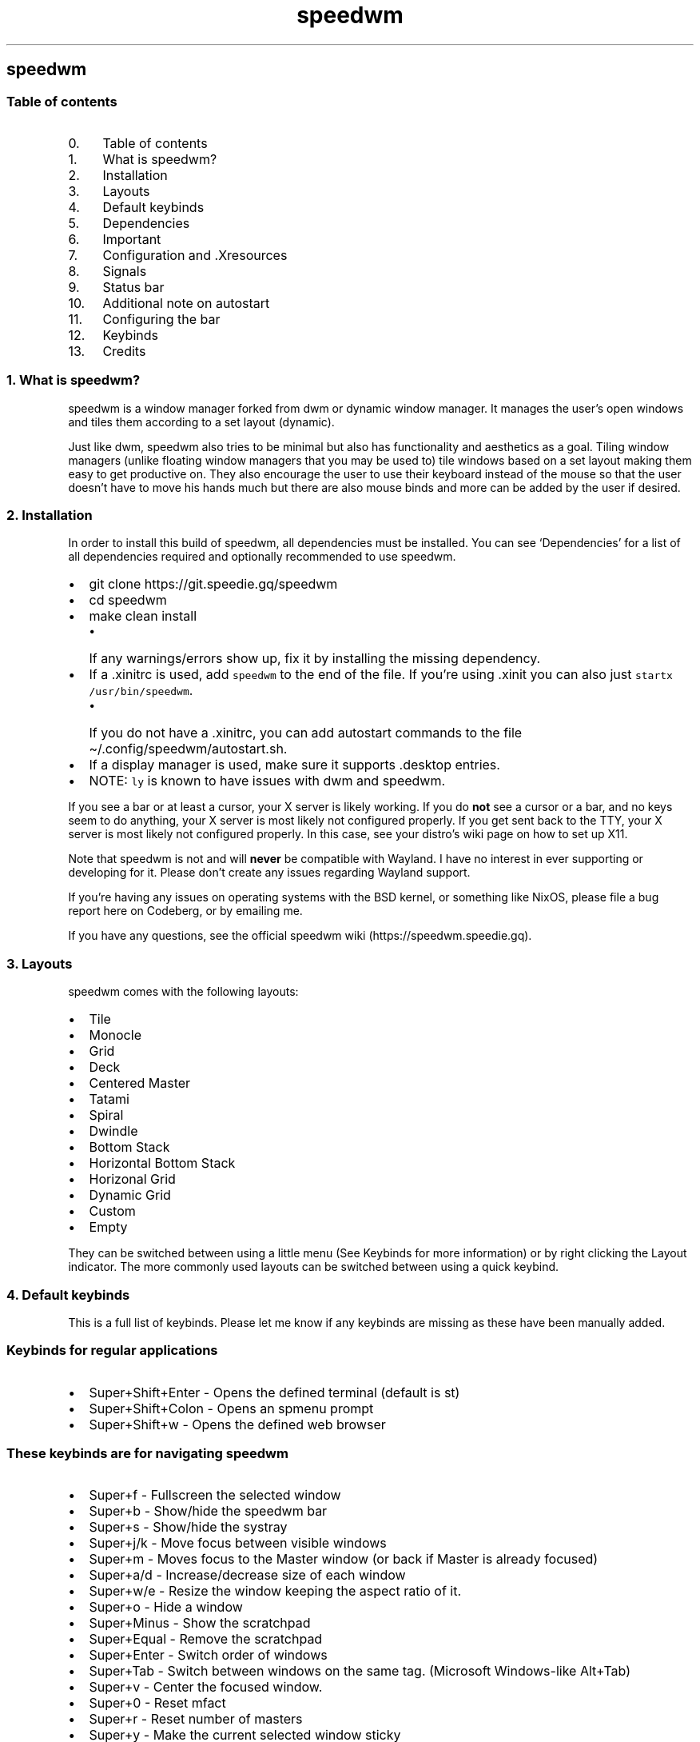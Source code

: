 .\" Automatically generated by Pandoc 2.19.2
.\"
.\" Define V font for inline verbatim, using C font in formats
.\" that render this, and otherwise B font.
.ie "\f[CB]x\f[]"x" \{\
. ftr V B
. ftr VI BI
. ftr VB B
. ftr VBI BI
.\}
.el \{\
. ftr V CR
. ftr VI CI
. ftr VB CB
. ftr VBI CBI
.\}
.TH "speedwm" "1" "" "1.9" "speedie\[cq]s window manager."
.hy
.SH speedwm
.SS Table of contents
.IP " 0." 4
Table of contents
.IP " 1." 4
What is speedwm?
.IP " 2." 4
Installation
.IP " 3." 4
Layouts
.IP " 4." 4
Default keybinds
.IP " 5." 4
Dependencies
.IP " 6." 4
Important
.IP " 7." 4
Configuration and .Xresources
.IP " 8." 4
Signals
.IP " 9." 4
Status bar
.IP "10." 4
Additional note on autostart
.IP "11." 4
Configuring the bar
.IP "12." 4
Keybinds
.IP "13." 4
Credits
.SS 1. What is speedwm?
.PP
speedwm is a window manager forked from dwm or dynamic window manager.
It manages the user\[cq]s open windows and tiles them according to a set
layout (dynamic).
.PP
Just like dwm, speedwm also tries to be minimal but also has
functionality and aesthetics as a goal.
Tiling window managers (unlike floating window managers that you may be
used to) tile windows based on a set layout making them easy to get
productive on.
They also encourage the user to use their keyboard instead of the mouse
so that the user doesn\[cq]t have to move his hands much but there are
also mouse binds and more can be added by the user if desired.
.SS 2. Installation
.PP
In order to install this build of speedwm, all dependencies must be
installed.
You can see `Dependencies' for a list of all dependencies required and
optionally recommended to use speedwm.
.IP \[bu] 2
git clone https://git.speedie.gq/speedwm
.IP \[bu] 2
cd speedwm
.IP \[bu] 2
make clean install
.RS 2
.IP \[bu] 2
If any warnings/errors show up, fix it by installing the missing
dependency.
.RE
.IP \[bu] 2
If a .xinitrc is used, add \f[V]speedwm\f[R] to the end of the file.
If you\[cq]re using .xinit you can also just
\f[V]startx /usr/bin/speedwm\f[R].
.RS 2
.IP \[bu] 2
If you do not have a .xinitrc, you can add autostart commands to the
file \[ti]/.config/speedwm/autostart.sh.
.RE
.IP \[bu] 2
If a display manager is used, make sure it supports .desktop entries.
.IP \[bu] 2
NOTE: \f[V]ly\f[R] is known to have issues with dwm and speedwm.
.PP
If you see a bar or at least a cursor, your X server is likely working.
If you do \f[B]not\f[R] see a cursor or a bar, and no keys seem to do
anything, your X server is most likely not configured properly.
If you get sent back to the TTY, your X server is most likely not
configured properly.
In this case, see your distro\[cq]s wiki page on how to set up X11.
.PP
Note that speedwm is not and will \f[B]never\f[R] be compatible with
Wayland.
I have no interest in ever supporting or developing for it.
Please don\[cq]t create any issues regarding Wayland support.
.PP
If you\[cq]re having any issues on operating systems with the BSD
kernel, or something like NixOS, please file a bug report here on
Codeberg, or by emailing me.
.PP
If you have any questions, see the official speedwm
wiki (https://speedwm.speedie.gq).
.SS 3. Layouts
.PP
speedwm comes with the following layouts:
.IP \[bu] 2
Tile
.IP \[bu] 2
Monocle
.IP \[bu] 2
Grid
.IP \[bu] 2
Deck
.IP \[bu] 2
Centered Master
.IP \[bu] 2
Tatami
.IP \[bu] 2
Spiral
.IP \[bu] 2
Dwindle
.IP \[bu] 2
Bottom Stack
.IP \[bu] 2
Horizontal Bottom Stack
.IP \[bu] 2
Horizonal Grid
.IP \[bu] 2
Dynamic Grid
.IP \[bu] 2
Custom
.IP \[bu] 2
Empty
.PP
They can be switched between using a little menu (See Keybinds for more
information) or by right clicking the Layout indicator.
The more commonly used layouts can be switched between using a quick
keybind.
.SS 4. Default keybinds
.PP
This is a full list of keybinds.
Please let me know if any keybinds are missing as these have been
manually added.
.SS Keybinds for regular applications
.IP \[bu] 2
Super+Shift+Enter - Opens the defined terminal (default is st)
.IP \[bu] 2
Super+Shift+Colon - Opens an spmenu prompt
.IP \[bu] 2
Super+Shift+w - Opens the defined web browser
.SS These keybinds are for navigating speedwm
.IP \[bu] 2
Super+f - Fullscreen the selected window
.IP \[bu] 2
Super+b - Show/hide the speedwm bar
.IP \[bu] 2
Super+s - Show/hide the systray
.IP \[bu] 2
Super+j/k - Move focus between visible windows
.IP \[bu] 2
Super+m - Moves focus to the Master window (or back if Master is already
focused)
.IP \[bu] 2
Super+a/d - Increase/decrease size of each window
.IP \[bu] 2
Super+w/e - Resize the window keeping the aspect ratio of it.
.IP \[bu] 2
Super+o - Hide a window
.IP \[bu] 2
Super+Minus - Show the scratchpad
.IP \[bu] 2
Super+Equal - Remove the scratchpad
.IP \[bu] 2
Super+Enter - Switch order of windows
.IP \[bu] 2
Super+Tab - Switch between windows on the same tag.
(Microsoft Windows-like Alt+Tab)
.IP \[bu] 2
Super+v - Center the focused window.
.IP \[bu] 2
Super+0 - Reset mfact
.IP \[bu] 2
Super+r - Reset number of masters
.IP \[bu] 2
Super+y - Make the current selected window sticky
.IP \[bu] 2
Super+d - Focus the previous monitor.
.IP \[bu] 2
Super+/ - Focus the next monitor.
.IP \[bu] 2
Super+.
- Increase bar padding by 1
.IP \[bu] 2
Super+, - Decrease bar padding by 1
.IP \[bu] 2
Super+\  - Toggle mark on a client.
.IP \[bu] 2
Super+] - Swap focused client with the marked client.
.IP \[bu] 2
Super+[ - Swap focus with the marked client.
.IP \[bu] 2
Super+1 - Move to tag 1
.IP \[bu] 2
Super+2 - Move to tag 2
.IP \[bu] 2
Super+3 - Move to tag 3
.IP \[bu] 2
Super+4 - Move to tag 4
.IP \[bu] 2
Super+5 - Move to tag 5
.IP \[bu] 2
Super+6 - Move to tag 6
.IP \[bu] 2
Super+7 - Move to tag 7
.IP \[bu] 2
Super+8 - Move to tag 8
.IP \[bu] 2
Super+9 - Move to tag 9
.IP \[bu] 2
Super+Shift+1 - Preview tag 1
.IP \[bu] 2
Super+Shift+2 - Preview tag 2
.IP \[bu] 2
Super+Shift+3 - Preview tag 3
.IP \[bu] 2
Super+Shift+4 - Preview tag 4
.IP \[bu] 2
Super+Shift+5 - Preview tag 5
.IP \[bu] 2
Super+Shift+6 - Preview tag 6
.IP \[bu] 2
Super+Shift+7 - Preview tag 7
.IP \[bu] 2
Super+Shift+8 - Preview tag 8
.IP \[bu] 2
Super+Shift+9 - Preview tag 9
.IP \[bu] 2
Super+Shift+q - Close the current window
.IP \[bu] 2
Super+Shift+\  - Kill all clients except focused.
.IP \[bu] 2
Super+Shift+.
- Increase bar padding and gaps by 1
.IP \[bu] 2
Super+Shift+, - Decrease bar padding and gaps by 1
.IP \[bu] 2
Super+Shift+/ - Reset bar padding and gaps
.IP \[bu] 2
Super+Shift+h/j/k/l - Rotates a stack.
.IP \[bu] 2
Super+Shift+Arrow - Resizes a window in floating mode
.IP \[bu] 2
Super+Shift+Equal - Toggle scratchpads
.IP \[bu] 2
Super+Shift+Minus - Hide the scratchpad
.IP \[bu] 2
Super+Shift+Space - Toggle floating windows
.IP \[bu] 2
Super+Control+1 - Combine the current tag with tag 1
.IP \[bu] 2
Super+Control+2 - Combine the current tag with tag 2
.IP \[bu] 2
Super+Control+3 - Combine the current tag with tag 3
.IP \[bu] 2
Super+Control+4 - Combine the current tag with tag 4
.IP \[bu] 2
Super+Control+5 - Combine the current tag with tag 5
.IP \[bu] 2
Super+Control+6 - Combine the current tag with tag 6
.IP \[bu] 2
Super+Control+7 - Combine the current tag with tag 7
.IP \[bu] 2
Super+Control+8 - Combine the current tag with tag 8
.IP \[bu] 2
Super+Control+9 - Combine the current tag with tag 9
.IP \[bu] 2
Super+Control+0 - Tag all tags at once.
.IP \[bu] 2
Super+Control+Enter - Mirror the layout
.IP \[bu] 2
Super+Control+i - Increase stackcount by 1
.IP \[bu] 2
Super+Control+u - Decrease stack count by 1
.IP \[bu] 2
Super+Control+z/x - Increase/decrease gaps between windows by 5
.IP \[bu] 2
Super+Control+j/k - Move focus between hidden windows (Can then `Show')
.IP \[bu] 2
Super+Control+Arrow - Moves a window to any corner of your screen (Arrow
key)
.IP \[bu] 2
Super+Control+Tab - Open a spmenu prompt asking the user what layout to
switch to
.IP \[bu] 2
Super+Control+o - Show a hidden focused window
.IP \[bu] 2
Super+Control+a/d - Move to the next/previous tag
.IP \[bu] 2
Super+Control+Shift+o - Show all hidden windows
.IP \[bu] 2
Super+Control+Shift+p - Hide all windows
.IP \[bu] 2
Super+Control+Shift+z/c - Move to the next/previous tag skipping any
without windows open
.IP \[bu] 2
Super+Control+Shift+a/d - Move between available layouts
.IP \[bu] 2
Super+Control+Shift+1 - Move the focused window to tag 1
.IP \[bu] 2
Super+Control+Shift+2 - Move the focused window to tag 2
.IP \[bu] 2
Super+Control+Shift+3 - Move the focused window to tag 3
.IP \[bu] 2
Super+Control+Shift+4 - Move the focused window to tag 4
.IP \[bu] 2
Super+Control+Shift+5 - Move the focused window to tag 5
.IP \[bu] 2
Super+Control+Shift+6 - Move the focused window to tag 6
.IP \[bu] 2
Super+Control+Shift+7 - Move the focused window to tag 7
.IP \[bu] 2
Super+Control+Shift+8 - Move the focused window to tag 8
.IP \[bu] 2
Super+Control+Shift+9 - Move the focused window to tag 9
.IP \[bu] 2
Super+Control+Shift+Arrow - Resize the window to the screen size.
.IP \[bu] 2
Super+Control+Shift+j/k - Change window size vertically (cfact)
.IP \[bu] 2
Super+Control+Shift+Equal - Increase bar height by 1
.IP \[bu] 2
Super+Control+Shift+Minus - Decrease bar height by 1
.SS Chained keybinds
.IP \[bu] 2
Super+t & r - Reorganize tags and move windows
.IP \[bu] 2
Super+t & t - Toggle tag area in the bar
.IP \[bu] 2
Super+t & y - Toggle empty tag area in the bar
.IP \[bu] 2
Super+t & w - Toggle title area in the bar
.IP \[bu] 2
Super+t & u - Toggle unselected title area in the bar
.IP \[bu] 2
Super+t & s - Toggle status area in the bar
.IP \[bu] 2
Super+t & l - Toggle layout area in the bar
.IP \[bu] 2
Super+t & o - Toggle inactive fade
.IP \[bu] 2
Super+t & r - Reset all bar modules
.IP \[bu] 2
Super+t & s - Make the current selected window sticky
.IP \[bu] 2
Super+p & j/k - Increase/decrease bar padding by 1
.IP \[bu] 2
Super+p & u/d - Increase/decrease bar padding by 5
.IP \[bu] 2
Super+p & r - Reset bar padding to default
.IP \[bu] 2
Super+p & t - Toggle bar padding on/off
.IP \[bu] 2
Super+, & r - Reset powerline options
.IP \[bu] 2
Super+l & q - Rotate forward in the layout axis
.IP \[bu] 2
Super+l & w - Rotate forward in the master axis
.IP \[bu] 2
Super+l & e - Rotate forward in the stack axis
.IP \[bu] 2
Super+l & r - Rotate forward in the secondary stack axis
.IP \[bu] 2
Super+l & q - Rotate backwards in the layout axis
.IP \[bu] 2
Super+l & w - Rotate backwards in the master axis
.IP \[bu] 2
Super+l & e - Rotate backwards in the stack axis
.IP \[bu] 2
Super+l & r - Rotate backwards in the secondary stack axis
.IP \[bu] 2
Super+l & 1 - Set layout to layout 0
.IP \[bu] 2
Super+l & 2 - Set layout to layout 1
.IP \[bu] 2
Super+l & 3 - Set layout to layout 2
.IP \[bu] 2
Super+l & 4 - Set layout to layout 3
.IP \[bu] 2
Super+l & 5 - Set layout to layout 4
.IP \[bu] 2
Super+l & 6 - Set layout to layout 5
.IP \[bu] 2
Super+l & 7 - Set layout to layout 6
.IP \[bu] 2
Super+l & 8 - Set layout to layout 7
.IP \[bu] 2
Super+l & 9 - Set layout to layout 8
.IP \[bu] 2
Super+l & 0 - Set layout to layout 9
.IP \[bu] 2
Super+Shift+g & i - Decrease inner gaps by 1
.IP \[bu] 2
Super+Shift+g & o - Decrease outer gaps by 1
.SS These will only work if your keyboard has special multimedia buttons.
.IP \[bu] 2
Browser button - Opens your defined web browser
.SS These binds can be activated using your mouse
.IP \[bu] 2
Tag (Left click) - Switch to tag
.IP \[bu] 2
Tag (Scrolling up/down) - Switch to the next/previous tag
.IP \[bu] 2
Layout indicator (Left click) - Switch to the next layout
.IP \[bu] 2
Layout indicator (Right click) - Switch to the previous layout
.IP \[bu] 2
Layout indicator (Middle click) - Open an spmenu list of all layouts
(requires speedwm-extras)
.IP \[bu] 2
Layout indicator (Scrolling up/down) - Switch to the next/previous
layout
.IP \[bu] 2
Window title (Left click) - Show/hide the window
.IP \[bu] 2
Window title (Scrolling up/down) - Move windows around in the stack.
.IP \[bu] 2
Focused window (Super+Alt+Left click) - Move the focused window around
.IP \[bu] 2
Focused window (Super+Alt+Middle click) - Make the focused window
floating
.IP \[bu] 2
Focused window title (Middle click) - Rotate stack
.IP \[bu] 2
Dragging (Super+Right click) - Increase/decrease size of each window
(mfact)
.IP \[bu] 2
Dragging (SuperControl+Right click) - Increase/decrease cfact
.SS 5. Dependencies
.SS Required
.PP
These are absolutely necessary, speedwm will NOT compile without them -
libxft - Used for rendering text - pango - Used to markup text -
libXinerama - Used for multi-monitor support.
- Can be disabled through editing toggle.mk if you\[cq]re not interested
in multiple monitors.
- imlib2 - Used for tag previews, window icons.
- Can be disabled through editing toggle.mk and toggle.h if you
don\[cq]t want these features.
- yajl - Used to interact with speedwm through a sock.
- Required for the IPC patch.
If the IPC patch is disabled through toggle.mk and toggle.h, you do not
need this.
- tcc - Very minimal C compiler that speedwm uses to greatly speed up
compile times.
If you do not want this dependency, edit host.mk and set CC to `cc' (or
what C99 compiler you prefer).
.SS Features
.PP
These are necessary for certain features and keybinds.
If you want to use an alternative, change it in options.h and/or
keybinds.h and mouse.h.
.IP \[bu] 2
spmenu (https://speedie.gq/projects/spmenu.php)
.RS 2
.IP \[bu] 2
As of speedwm 1.9, speedwm now expects spmenu (fork of dmenu) to be on
the system instead of dmenu.
While you can revert this change I cannot provide support due to missing
arguments.
.RE
.IP \[bu] 2
xrdb
.RS 2
.IP \[bu] 2
xrdb is used for external speedwm configuration (ie.
after compiling).
It is \f[B]not\f[R] mandatory if you don\[cq]t need this.
.RE
.SS Software
.PP
This build of speedwm comes with keybinds for software.
You can add, change and remove keybinds by editing \f[V]keybinds.h\f[R]
and \f[V]mouse.h\f[R] and running \f[V]make clean install\f[R].
.IP \[bu] 2
speedwm-extras
.RS 2
.IP \[bu] 2
Metapackage containing extra scripts that speedwm makes use of.
(https://codeberg.org/speedie/speedwm-extras)
.RE
.IP \[bu] 2
libspeedwm
.RS 2
.IP \[bu] 2
Dependency for speedwm-extras allowing you to perform actions
externally.
.RE
.IP \[bu] 2
st - Default terminal
.IP \[bu] 2
Chromium - Default web browser
.PP
And everything under \f[V]Features\f[R].
.SS 6. Important
.PP
If you\[cq]re used to dwm, speedwm might be a little unfamiliar to you
at first.
This is because speedwm doesn\[cq]t use config.h (or config.def.h).
.PP
Instead, config.h is split into different parts to make it easier to
edit.
Instead of editing config.h you\[cq]ll want to edit:
.IP \[bu] 2
autostart.h for starting stuff right before speedwm (For example xclip,
pywal, etc.)
.IP \[bu] 2
bar.h for configuring bar rules.
.IP \[bu] 2
options.h for changing colors and applications to use with keybinds.
.IP \[bu] 2
signal.h for adding fake signals
.IP \[bu] 2
colors.h for changing alpha options and color options, most users
won\[cq]t need to edit it.
.IP \[bu] 2
xresources.h for adding/removing .Xresources options
.IP \[bu] 2
rules.h for adding/removing rules
.IP \[bu] 2
keybinds.h for adding/removing keybinds.
.IP \[bu] 2
mouse.h for adding/removing mouse binds.
.IP \[bu] 2
status.h for adding/removing status modules and aadding/removing
statuscmd clicks.
.IP \[bu] 2
ipc.h for adding/removing IPC commands.
(If support is compiled in)
.IP \[bu] 2
query.h for adding/removing queries.
.IP \[bu] 2
toggle.h for adding/removing features from getting compiled in.
.PP
After you\[cq]ve edited one of the files, you need to run `make clean
install' to reinstall speedwm.
Remember that you can change colors through your .Xresources file (see
\&.Xresources and Pywal) meaning you do not need to recompile speedwm.
.PP
You can edit the status bar simply by editing its modules
(modules_\&...)
and running `make clean install'.
You can also configure the modules by editing
`\[ti]/.config/speedwm/statusrc' which is configured entirely in shell
script syntax.
.SS 7. Configuration and .Xresources
.PP
speedwm has .Xresources support thanks to the .Xresources patch.
It also has pywal support (tool which grabs colors based on your
wallpaper).
.PP
To configure speedwm, you may /usr/share/speedwm/example.Xresources to
either \[ti]/.speedwmrc or \[ti]/.config/speedwm/speedwmrc.
Alternatively, you can also copy the values to your .Xresources file.
.PP
\&.speedwmrc or speedwm/speedwmrc will be loaded when speedwm restarts.
If you want to load a .Xresources file you\[cq]ll need to add that to
autostart.sh.
.PP
Colors do not reload automatically though, you must reload them
manually.
Use a signal for this (See list of signals above) or simply `libspeedwm
\[en]perform core_wm_reload'.
This won\[cq]t restart speedwm, but it will reload colors.
.PP
To use .Xresources, make sure `xrdb' is installed.
If a .xinitrc is used, add `xrdb /path/to/.Xresources/file' before
`speedwm'.
If a .Xresources file is not used, add it to
\[ti]/.config/speedwm/autostart.sh instead.
.PP
If you don\[cq]t want to define the options manually, there is an
example .Xresources file containing speedwm default settings in
docs/example.Xresources.
You can copy this somewhere or you can simply `< docs/example.Xresources
>> \[ti]/.Xresources' to append the speedwm options to your .Xresources
file.
.PP
The magic of .Xresources is that it is a universal configuration file.
While you \f[I]can\f[R] use the col.value values, you can also use
traditional colors 0 through 15 as well.
These colors take priority over regular speedwm colors.
This is so that speedwm is compatible with Pywal and more
general/mainstream .Xresources configurations.
.PP
Below is a list of all .Xresources values you can define.
.IP \[bu] 2
speedwm.bar.alpha: 1
.IP \[bu] 2
speedwm.bar.height: 3
.IP \[bu] 2
speedwm.bar.position: 1
.IP \[bu] 2
speedwm.bar.paddingoh: 0
.IP \[bu] 2
speedwm.bar.paddingov: 0
.IP \[bu] 2
speedwm.bar.paddingih: 0
.IP \[bu] 2
speedwm.bar.paddingiv: 0
.IP \[bu] 2
speedwm.bar.hide: 0
.IP \[bu] 2
speedwm.bar.hide.tags: 0
.IP \[bu] 2
speedwm.bar.hide.emptytags: 1
.IP \[bu] 2
speedwm.bar.hide.floating: 0
.IP \[bu] 2
speedwm.bar.hide.layout: 0
.IP \[bu] 2
speedwm.bar.hide.sticky: 0
.IP \[bu] 2
speedwm.bar.hide.status: 0
.IP \[bu] 2
speedwm.bar.hide.systray: 1
.IP \[bu] 2
speedwm.bar.hide.unselected.title: 0
.IP \[bu] 2
speedwm.bar.hide.title: 0
.IP \[bu] 2
speedwm.bar.hide.icon: 0
.IP \[bu] 2
speedwm.bar.hide.clientindicator: 0
.IP \[bu] 2
speedwm.inset.x: 0
.IP \[bu] 2
speedwm.inset.y: 0
.IP \[bu] 2
speedwm.inset.w: 0
.IP \[bu] 2
speedwm.inset.h: 0
.IP \[bu] 2
speedwm.bar.titleposition: 1
.IP \[bu] 2
speedwm.border.size: 1
.IP \[bu] 2
speedwm.client.map: 1
.IP \[bu] 2
speedwm.client.allowurgent: 1
.IP \[bu] 2
speedwm.client.automove: 1
.IP \[bu] 2
speedwm.client.autofocus: 1
.IP \[bu] 2
speedwm.client.autoresize: 1
.IP \[bu] 2
speedwm.client.decorhints: 1
.IP \[bu] 2
speedwm.client.hide.border: 0
.IP \[bu] 2
speedwm.client.hide.unselected.border: 1
.IP \[bu] 2
speedwm.client.fade.inactive: 1
.IP \[bu] 2
speedwm.client.fade.windows: 1
.IP \[bu] 2
speedwm.client.floatscratchpad: 0
.IP \[bu] 2
speedwm.client.savefloat: 1
.IP \[bu] 2
speedwm.client.swallow: 1
.IP \[bu] 2
speedwm.client.swallowfloating: 1
.IP \[bu] 2
speedwm.client.wmclass: 1
.IP \[bu] 2
speedwm.fonts.font: NotoSans Regular 9
.IP \[bu] 2
speedwm.col.layout: #99b3ff
.IP \[bu] 2
speedwm.col.layouttext: #000000
.IP \[bu] 2
speedwm.col.status0: #131210
.IP \[bu] 2
speedwm.col.status1: #bf616a
.IP \[bu] 2
speedwm.col.status2: #A16F9D
.IP \[bu] 2
speedwm.col.status3: #68ABAA
.IP \[bu] 2
speedwm.col.status4: #A89F93
.IP \[bu] 2
speedwm.col.status5: #D3A99B
.IP \[bu] 2
speedwm.col.status6: #AFC9AC
.IP \[bu] 2
speedwm.col.status7: #eae1cb
.IP \[bu] 2
speedwm.col.status8: #a39d8e
.IP \[bu] 2
speedwm.col.status9: #6D5E8E
.IP \[bu] 2
speedwm.col.status10: #a16f9d
.IP \[bu] 2
speedwm.col.status11: #d3a99b
.IP \[bu] 2
speedwm.col.status12: #afc9ac
.IP \[bu] 2
speedwm.col.status13: #eae1cb
.IP \[bu] 2
speedwm.col.status14: #6d5e8e
.IP \[bu] 2
speedwm.col.status15: #ffffff
.IP \[bu] 2
speedwm.col.powerline0: #131210
.IP \[bu] 2
speedwm.col.powerline1: #bf616a
.IP \[bu] 2
speedwm.col.powerline2: #A16F9D
.IP \[bu] 2
speedwm.col.powerline3: #68ABAA
.IP \[bu] 2
speedwm.col.powerline4: #A89F93
.IP \[bu] 2
speedwm.col.powerline5: #D3A99B
.IP \[bu] 2
speedwm.col.powerline6: #AFC9AC
.IP \[bu] 2
speedwm.col.powerline7: #eae1cb
.IP \[bu] 2
speedwm.col.powerline0_text: #eeeeee
.IP \[bu] 2
speedwm.col.powerline1_text: #131210
.IP \[bu] 2
speedwm.col.powerline2_text: #131210
.IP \[bu] 2
speedwm.col.powerline3_text: #131210
.IP \[bu] 2
speedwm.col.powerline4_text: #131210
.IP \[bu] 2
speedwm.col.powerline5_text: #131210
.IP \[bu] 2
speedwm.col.powerline6_text: #131210
.IP \[bu] 2
speedwm.col.powerline7_text: #131210
.IP \[bu] 2
speedwm.col.systray: #222222
.IP \[bu] 2
speedwm.col.tag1: #99b3ff
.IP \[bu] 2
speedwm.col.tag2: #99b3ff
.IP \[bu] 2
speedwm.col.tag3: #99b3ff
.IP \[bu] 2
speedwm.col.tag4: #99b3ff
.IP \[bu] 2
speedwm.col.tag5: #99b3ff
.IP \[bu] 2
speedwm.col.tag6: #99b3ff
.IP \[bu] 2
speedwm.col.tag7: #99b3ff
.IP \[bu] 2
speedwm.col.tag8: #99b3ff
.IP \[bu] 2
speedwm.col.tag9: #99b3ff
.IP \[bu] 2
speedwm.col.tag1.text: #eeeeee
.IP \[bu] 2
speedwm.col.tag2.text: #eeeeee
.IP \[bu] 2
speedwm.col.tag3.text: #eeeeee
.IP \[bu] 2
speedwm.col.tag4.text: #eeeeee
.IP \[bu] 2
speedwm.col.tag5.text: #eeeeee
.IP \[bu] 2
speedwm.col.tag6.text: #eeeeee
.IP \[bu] 2
speedwm.col.tag7.text: #eeeeee
.IP \[bu] 2
speedwm.col.tag8.text: #eeeeee
.IP \[bu] 2
speedwm.col.tag9.text: #eeeeee
.IP \[bu] 2
speedwm.col.tagurgent: #f0e68c
.IP \[bu] 2
speedwm.col.background: #222222
.IP \[bu] 2
speedwm.col.textnorm: #bbbbbb
.IP \[bu] 2
speedwm.col.textsel: #222222
.IP \[bu] 2
speedwm.col.titlenorm: #222222
.IP \[bu] 2
speedwm.col.titlesel: #99b3ff
.IP \[bu] 2
speedwm.col.titlehid: #222222
.IP \[bu] 2
speedwm.col.windowbordernorm: #000000
.IP \[bu] 2
speedwm.col.windowbordersel: #eeeeee
.IP \[bu] 2
speedwm.col.windowborderurg: #f0e68c
.IP \[bu] 2
speedwm.text.tag1.empty: \[uF8A5]
.IP \[bu] 2
speedwm.text.tag2.empty: \[uF8A8]
.IP \[bu] 2
speedwm.text.tag3.empty: \[uF8AB]
.IP \[bu] 2
speedwm.text.tag4.empty: \[uF8AE]
.IP \[bu] 2
speedwm.text.tag5.empty: \[uF8B1]
.IP \[bu] 2
speedwm.text.tag6.empty: \[uF8B4]
.IP \[bu] 2
speedwm.text.tag7.empty: \[uF8B7]
.IP \[bu] 2
speedwm.text.tag8.empty: \[uF8BA]
.IP \[bu] 2
speedwm.text.tag9.empty: \[uF8BD]
.IP \[bu] 2
speedwm.text.tag1.used: \[uF8A3]
.IP \[bu] 2
speedwm.text.tag2.used: \[uF8A6]
.IP \[bu] 2
speedwm.text.tag3.used: \[uF8A9]
.IP \[bu] 2
speedwm.text.tag4.used: \[uF8AC]
.IP \[bu] 2
speedwm.text.tag5.used: \[uF8AF]
.IP \[bu] 2
speedwm.text.tag6.used: \[uF8B2]
.IP \[bu] 2
speedwm.text.tag7.used: \[uF8B5]
.IP \[bu] 2
speedwm.text.tag8.used: \[uF8B8]
.IP \[bu] 2
speedwm.text.tag9.used: \[uF8BB]
.IP \[bu] 2
speedwm.text.layout1: \[uF330]
.IP \[bu] 2
speedwm.text.layout2: \[uF331]
.IP \[bu] 2
speedwm.text.layout3: \[uF332]
.IP \[bu] 2
speedwm.text.layout4: \[uF333]
.IP \[bu] 2
speedwm.text.layout5: \[uF334]
.IP \[bu] 2
speedwm.text.layout6: \[uF335]
.IP \[bu] 2
speedwm.text.layout7: \[uF336]
.IP \[bu] 2
speedwm.text.layout8: \[uF337]
.IP \[bu] 2
speedwm.text.layout9: \[uF338]
.IP \[bu] 2
speedwm.text.layout10: \[uF339]
.IP \[bu] 2
speedwm.text.layout11: \[uF33A]
.IP \[bu] 2
speedwm.text.layout12: \[uF33B]
.IP \[bu] 2
speedwm.text.layout13: \[uF33C]
.IP \[bu] 2
speedwm.text.layout14: \[uF33D]
.IP \[bu] 2
speedwm.text.layout15: \[uF33E]
.IP \[bu] 2
speedwm.color.hiddentitle: 1
.IP \[bu] 2
speedwm.color.layout: 0
.IP \[bu] 2
speedwm.color.selectedtitle: 0
.IP \[bu] 2
speedwm.bar.powerline.tag.shape: 0
.IP \[bu] 2
speedwm.fullscreen.hidebar: 1
.IP \[bu] 2
speedwm.fullscreen.lockfullscreen: 1
.IP \[bu] 2
speedwm.fullscreen.movefullscreenmon: 0
.IP \[bu] 2
speedwm.gaps.enable: 1
.IP \[bu] 2
speedwm.gaps.sizeih: 10
.IP \[bu] 2
speedwm.gaps.sizeiv: 10
.IP \[bu] 2
speedwm.gaps.sizeoh: 10
.IP \[bu] 2
speedwm.gaps.sizeov: 10
.IP \[bu] 2
speedwm.gaps.smartgaps: 0
.IP \[bu] 2
speedwm.gaps.smartgapsize: 0
.IP \[bu] 2
speedwm.icon.size: 15
.IP \[bu] 2
speedwm.icon.spacing: 5
.IP \[bu] 2
speedwm.layout.deck.count: 0
.IP \[bu] 2
speedwm.layout.deck.format: [%d]
.IP \[bu] 2
speedwm.layout.monocle.clientcount: 0
.IP \[bu] 2
speedwm.layout.monocle.count: 0
.IP \[bu] 2
speedwm.layout.monocle.format: [%d/%d]
.IP \[bu] 2
speedwm.mfact: 0.50
.IP \[bu] 2
speedwm.mfact.lowest: 0.05
.IP \[bu] 2
speedwm.mouse.clicktofocus: 0
.IP \[bu] 2
speedwm.mouse.mfact: 1
.IP \[bu] 2
speedwm.mouse.cfact: 1
.IP \[bu] 2
speedwm.rule.refresh: 0
.IP \[bu] 2
speedwm.stack.attachdirection: 3
.IP \[bu] 2
speedwm.stack.centerfloating: 1
.IP \[bu] 2
speedwm.stack.i3mcount: 0
.IP \[bu] 2
speedwm.stack.mastercount: 1
.IP \[bu] 2
speedwm.stack.snap: 20
.IP \[bu] 2
speedwm.status.separator: ;
.IP \[bu] 2
speedwm.status.defaultstatus:
.IP \[bu] 2
speedwm.switcher.maxheight: 200
.IP \[bu] 2
speedwm.switcher.maxwidth: 600
.IP \[bu] 2
speedwm.switcher.menupositionv: 1
.IP \[bu] 2
speedwm.switcher.menupositionh: 1
.IP \[bu] 2
speedwm.systray.padding: 2
.IP \[bu] 2
speedwm.systray.pinning: 0
.IP \[bu] 2
speedwm.systray.position: 0
.IP \[bu] 2
speedwm.tag.pertag: 1
.IP \[bu] 2
speedwm.tag.preview: 1
.IP \[bu] 2
speedwm.tag.preview.bar: 1
.IP \[bu] 2
speedwm.tag.preview.paddingh: 0
.IP \[bu] 2
speedwm.tag.preview.paddingv: 0
.IP \[bu] 2
speedwm.tag.preview.scale: 4
.IP \[bu] 2
speedwm.tag.resetgaps: 0
.IP \[bu] 2
speedwm.tag.resetlayout: 0
.IP \[bu] 2
speedwm.tag.resetmfact: 0
.IP \[bu] 2
speedwm.tag.start: 1
.IP \[bu] 2
speedwm.tag.underline: 0
.IP \[bu] 2
speedwm.tag.underlineall: 0
.IP \[bu] 2
speedwm.tag.underlinepad: 5
.IP \[bu] 2
speedwm.tag.underlinestroke: 2
.IP \[bu] 2
speedwm.tag.underlinevoffset: 0
.IP \[bu] 2
speedwm.tag.urgentwindows: 1
.IP \[bu] 2
speedwm.tiling.resizehints: 0
.IP \[bu] 2
speedwm.run.shell: /bin/sh
.IP \[bu] 2
speedwm.status.hideemptymodule: 1
.IP \[bu] 2
speedwm.status.leftpadding:
.IP \[bu] 2
speedwm.status.rightpadding:
.IP \[bu] 2
speedwm.status.separator:
.SS 8. Signals
.PP
Thanks to the `fsignal' patch available on suckless.org\[cq]s website,
we can easily write shell scripts to interact with dwm and therefore
speedwm.
I made some changes to this patch, because it has some..
questionable behaviour in my opinion.
.PP
To use signals, you can use libspeedwm.
Previously, speedwm-utils (part of speedwm-extras) would be used but
that now depends on libspeedwm anyway.
Using libspeedwm directly is the easiest option.
.PP
If you do not have speedwm-extras or libspeedwm, you can use the speedwm
binary itself.
The syntax is speedwm -s \[lq]#cmd:\[rq] This option is not as solid
though as signums can and will likely be moved around breaking your
scripts.
Therefore I highly recommend you use libspeedwm when writing scripts.
.PP
Below is a list of all signums and what they do.
.IP \[bu] 2
1 - Switch to the Tiling layout
.IP \[bu] 2
2 - Switch to the Floating layout
.IP \[bu] 2
3 - Switch to the Monocle layout
.IP \[bu] 2
4 - Switch to the Grid layout
.IP \[bu] 2
5 - Switch to the Deck layout
.IP \[bu] 2
6 - Switch to the Centered Master layout
.IP \[bu] 2
7 - Switch to the Tatami layout
.IP \[bu] 2
8 - Switch to the Fibonacci Spiral layout
.IP \[bu] 2
9 - Switch to the Fibonacci Dwindle layout
.IP \[bu] 2
10 - Switch to the Bottom Stack Vertical layout
.IP \[bu] 2
11 - Switch to the Bottom Stack Horizontal layout
.IP \[bu] 2
12 - Switch to the Horizontal Grid layout
.IP \[bu] 2
13 - Switch to the Dynamic Grid layout
.IP \[bu] 2
14 - Switch to the Custom layout
.IP \[bu] 2
15 - Custom layout options
.IP \[bu] 2
16 - Switch to the next layout
.IP \[bu] 2
17 - Switch to the previous layout
.IP \[bu] 2
18 - Increase mfact by 0.05
.IP \[bu] 2
19 - Decrease mfact by 0.05
.IP \[bu] 2
20 - Toggle sticky
.IP \[bu] 2
21 - Toggle the bar
.IP \[bu] 2
22 - Toggle fullscreen
.IP \[bu] 2
23 - Toggle floating
.IP \[bu] 2
24 - Swap the current window with the next
.IP \[bu] 2
25 - Reorganize tags (Reorder them)
.IP \[bu] 2
26 - Shutdown speedwm
.IP \[bu] 2
27 - Restart speedwm
.IP \[bu] 2
28 - Show the focused window
.IP \[bu] 2
29 - Hide the focused window
.IP \[bu] 2
30 - Kill the focused window
.IP \[bu] 2
31 - Rotate the stack up
.IP \[bu] 2
32 - Rotate the stack down
.IP \[bu] 2
33 - Increase number of windows in the master stack
.IP \[bu] 2
34 - Decrease number of windows in the master stack
.IP \[bu] 2
35 - Focus the Master window
.IP \[bu] 2
36 - Switch focus between windows +1
.IP \[bu] 2
37 - Switch focus between windows -1
.IP \[bu] 2
38 - Switch focus between hidden windows +1
.IP \[bu] 2
39 - Switch focus between hidden windows -1
.IP \[bu] 2
40 - Toggle opacity for windows
.IP \[bu] 2
41 - Increase cfact by 0.05
.IP \[bu] 2
42 - Decrease cfact by 0.05
.IP \[bu] 2
43 - Switch to the previous tag
.IP \[bu] 2
44 - Switch to the next tag
.IP \[bu] 2
45 - Reset gaps to the default size
.IP \[bu] 2
46 - Toggle gaps
.IP \[bu] 2
47 - Increase gaps by 1
.IP \[bu] 2
48 - Decrease gaps by 1
.IP \[bu] 2
49 - Increase inner gaps by 1
.IP \[bu] 2
50 - Decrease inner gaps by 1
.IP \[bu] 2
51 - Increase outer gaps by 1
.IP \[bu] 2
52 - Decrease outer gaps by 1
.IP \[bu] 2
53 - Kill all windows except focused
.IP \[bu] 2
54 - Focus the next monitor
.IP \[bu] 2
55 - Focus the previous monitor
.IP \[bu] 2
56 - Show the scratchpad
.IP \[bu] 2
57 - Hide the scratchpad
.IP \[bu] 2
58 - Remove the scratchpad
.IP \[bu] 2
59 - Reset layout/mfact
.IP \[bu] 2
60 - Reset mastercount
.IP \[bu] 2
61 - Toggle systray
.IP \[bu] 2
62 - Hide all windows
.IP \[bu] 2
63 - Show all windows
.IP \[bu] 2
64 - Reset mfact
.IP \[bu] 2
65 - Reload .Xresources on the fly
.IP \[bu] 2
66 - Switch to the previous tag, skipping empty tags
.IP \[bu] 2
67 - Switch to the next tag, skipping empty tags
.IP \[bu] 2
68 - Toggle the tag area in the bar
.IP \[bu] 2
69 - Toggle the empty tags in the bar
.IP \[bu] 2
70 - Unused
.IP \[bu] 2
71 - Unused
.IP \[bu] 2
72 - Unused
.IP \[bu] 2
73 - Unused
.IP \[bu] 2
74 - Unused
.IP \[bu] 2
75 - Unused
.IP \[bu] 2
76 - Unused
.IP \[bu] 2
77 - Toggle the title area in the bar
.IP \[bu] 2
78 - Toggle the unselected title area in the bar
.IP \[bu] 2
79 - Toggle the layout area in the bar
.IP \[bu] 2
80 - Toggle the status area in the bar
.IP \[bu] 2
81 - Toggle the floating indicator area in the bar
.IP \[bu] 2
82 - Toggle the sticky indicator area in the bar
.IP \[bu] 2
83 - Toggle the icon in the window title
.IP \[bu] 2
84 - Unused
.IP \[bu] 2
85 - Unused
.IP \[bu] 2
86 - Unused
.IP \[bu] 2
87 - Increase bar height by 1
.IP \[bu] 2
88 - Decrease bar height by 1
.IP \[bu] 2
89 - Reset bar height
.IP \[bu] 2
90 - Increase vertical barpadding by 1
.IP \[bu] 2
91 - Decrease vertical barpadding by 1
.IP \[bu] 2
92 - Increase horizontal barpadding by 1
.IP \[bu] 2
93 - Decrease horizontal barpadding by 1
.IP \[bu] 2
94 - Increase vertical and horizontal barpadding by 1
.IP \[bu] 2
95 - Decrease vertical and horizontal barpadding by 1
.IP \[bu] 2
96 - Toggle vertical barpadding
.IP \[bu] 2
97 - Toggle horizontal barpadding
.IP \[bu] 2
98 - Toggle vertical and horizontal barpadding
.IP \[bu] 2
99 - Reset vertical barpadding
.IP \[bu] 2
100 - Reset horizontal barpadding
.IP \[bu] 2
101 - Reset vertical and horizontal barpadding
.IP \[bu] 2
102 - Increase stack count by 1
.IP \[bu] 2
103 - Decrease stack count by 1
.IP \[bu] 2
104 - Rotate forward in the layout axis
.IP \[bu] 2
105 - Rotate forward in the master axis
.IP \[bu] 2
106 - Rotate forward in the stack axis
.IP \[bu] 2
107 - Rotate forward in the secondary stack axis
.IP \[bu] 2
108 - Rotate backwards in the layout axis
.IP \[bu] 2
109 - Rotate backwards in the master axis
.IP \[bu] 2
110 - Rotate backwards in the stack axis
.IP \[bu] 2
111 - Rotate backwards in the secondary stack axis
.IP \[bu] 2
112 - Mirror the layout
.IP \[bu] 2
113 - Enter an empty layout where all windows are hidden
.IP \[bu] 2
114 - Increase barpadding and gaps by 1
.IP \[bu] 2
115 - Decrease barpadding and gaps by 1
.IP \[bu] 2
116 - Toggle mark on a window.
.IP \[bu] 2
117 - Swap focus with the marked window.
.IP \[bu] 2
118 - Swap the focused window with the marked window.
.IP \[bu] 2
119 - Center the focused window
.IP \[bu] 2
120 - Toggle border for the focused window
.IP \[bu] 2
121 - Reset bar padding and gaps
.SS 9. Status bar
.PP
speedwm has a status bar module which is enabled by default.
It\[cq]s the (by default) right part of the bar.
It supports:
.IP \[bu] 2
Pango markup
.IP \[bu] 2
Colored glyphs
.PP
The regular (non-powerline) bar also supports:
.IP \[bu] 2
status2d markup
.RS 2
.IP \[bu] 2
This allows you to color the status bar text at any time.
.RE
.IP \[bu] 2
statuscmd markup
.RS 2
.IP \[bu] 2
This allows the status bar to have clickable modules.
.RE
.PP
as well as regular plain text and colored emojis or glyphs.
To override this status, you can use the `speedwm -s \[lq]status
text\[rq]' command.
If you prefer, you can also use \f[V]xsetroot -name\f[R] which does the
same thing.
.PP
Bundled with speedwm is a fork of dwmblocks.
dwmblocks is a dwm status bar that handles this all for you through a
block system.
This fork has been integrated into the Makefile and is (by default)
installed when speedwm is compiled.
The status bar can be configured in the status.c and status.h.
.PP
By default the status bar runs modules that are also bundled with
speedwm (see modules/ directory).
To configure these modules, you can edit \[ti]/.config/speedwm/statusrc
which should be created when a module runs.
.PP
The bundled status bar is autostarted by speedwm if it is installed.
If you want to use your own status bar, comment out `USESTATUS' in
toggle.mk and remove /usr/bin/status if speedwm has been installed
previously.
Then simply start the status bar through autostart.h,
\[ti]/.config/speedwm/autostart.sh, .xinitrc or some other means of
running a program.
## 10.
Additional note on autostart
.PP
If you wish to add autostart entries without recompiling, consider using
$HOME/.config/speedwm/autostart.sh.
This is a path added to autostart.h and you can fill it with anything
you want.
Make sure your user has permission to execute the script.
.PP
Note that this script or any other commands in autostart.h will
\f[B]not\f[R] run when speedwm is restarted, only when speedwm is first
started.
.SS 11. Configuring the bar
.PP
As of 1.8, speedwm has a module system.
It is based on the \f[V]barmodules\f[R] patch for dwm and allows
extensive control over the way the speedwm bar functions.
This control has its own header, \f[V]bar.h\f[R].
.PP
\f[V]bar.h\f[R] contains a somewhat detailed list of all possible
options here, but more importantly it contains a \f[V]barrules\f[R]
array which allows extensive control over where each bar module is
placed and how it functions.
In theory, this means you could put 22 instances of the same, boring
tags on one bar, although why would one do that?
.PP
Each module can be aligned to any part of the bar (See `Alignment' for
possible values).
If, let\[cq]s say multiple modules both align to the right next to the
center split (middle), the first module takes priority.
.SS Module list
.PP
Below is a list of all modules bundled with speedwm.
The source code for these modules are all in \f[V]bar/\f[R] and declared
in \f[V]bar/items.c\f[R] and \f[V]bar/items.h\f[R].
.IP \[bu] 2
ltsymbol: Standard, basic layout icon.
.IP \[bu] 2
tags: Basic tags, without powerlines.
.IP \[bu] 2
tags_pwl: Tags with powerlines.
.IP \[bu] 2
systray: Basic X11 system tray.
.IP \[bu] 2
status_basic: Basic status bar.
.IP \[bu] 2
status_basic_es: Basic status bar.
.IP \[bu] 2
status: Clickable status bar with color support through status2d.
.IP \[bu] 2
status_es: Clickable status bar with color support through status2d
(Extra status).
.IP \[bu] 2
status_pwl: Non-clickable status bar with powerlines.
It supports colors by cycling through colorschemes.
.IP \[bu] 2
status_pwl_es: Non-clickable status bar with powerlines.
It supports colors by cycling through colorschemes (Extra status).
.IP \[bu] 2
title: Title, shows all windows, including hidden windows.
.IP \[bu] 2
title_basic: Basic title, shows focused window.
.SS Monitor
.PP
The monitor value allows you to specify which monitor the module should
be placed on.
In addition to this, you can also choose to only draw the module on the
focused monitor.
.PP
-1: Show the module on all monitors.
0: Show on the main monitor (monitor 0).
1: Show on monitor #1 (This can be any monitor you want).
.SS Bar
.PP
This value allows you to specify which bar the module is placed on.
speedwm supports two (0 and 1) bars.
0 is the main bar, which is by default placed at the top.
1 is the second bar which is only visible if modules actively use it.
If the main bar is placed on the top, the second bar is placed on the
bottom and vice versa.
.PP
0: Place the module on the main bar 1: Place the module on the extra bar
.SS Alignment
.PP
This value allows you to specify an alignment for the module in
question.
As previously mentioned, the first module takes priority if multiple
modules have the same alignment.
The `center split' refers to the middle of the bar, and that\[cq]s where
any free space/remainder of the screen ends up for other modules to use
if desired.
.IP \[bu] 2
bar_align_left: Force the module to be placed on the left side of the
bar if possible.
.IP \[bu] 2
bar_align_right: Force the module to be placed on the right side of the
bar if possible.
.IP \[bu] 2
bar_align_center: Force the module to be placed in the center of the bar
if possible.
.IP \[bu] 2
bar_align_left_left: Force the module to be placed on the left side of
the bar next to the center split.
.IP \[bu] 2
bar_align_left_right: Force the module to be placed on the right side of
the bar next to the center split.
.IP \[bu] 2
bar_align_left_center: Force the module to be placed on the center in
the middle of the remaining space left of the center split on the left..
.IP \[bu] 2
bar_align_right_left: Force the module to be placed on the left side of
the bar next to the center split.
.IP \[bu] 2
bar_align_right_right: Force the module to be placed on the right side
of the bar next to the center split.
.IP \[bu] 2
bar_align_right_center: Force the module to be placed on the center in
the middle of the remaining space left of the center split on the right.
.IP \[bu] 2
bar_align_none: No specific alignment.
This will give the module the remaining space.
.SS Width
.PP
`Width' refers to the function to call which returns the width of a
module.
The syntax below applies to all default modules.
.PP
Syntax: width_ Example: width_tags_pwl
.SS Draw
.PP
`Draw' refers to the function to call which draws the module on the bar.
The syntax below applies to all default modules.
.PP
Syntax: draw_ Example: draw_tags_pwl
.SS Click
.PP
`Click' refers to the function to call which checks if you clicked on
said module.
The syntax below applies to all default modules.
.PP
Syntax: click_ Example: click_tags_pwl
.SS Module name
.PP
The module name really doesn\[cq]t mean anything at all.
.SS Example module
.PP
With all that said, you should now be able to add a module.
In case you weren\[cq]t able to follow along, here is an example of how
you can add powerline tags on the focused monitor.
.IP "1." 3
\f[V]{ \[aq]A\[aq],\f[R]
.IP "2." 3
\f[V]0,\f[R]
.IP "3." 3
\f[V]bar_align_left,\f[R]
.IP "4." 3
\f[V]width_tags_pwl,\f[R]
.IP "5." 3
\f[V]draw_tags_pwl,\f[R]
.IP "6." 3
\f[V]click_tags_pwl,\f[R]
.IP "7." 3
\f[V]\[dq]my cool powerline tags\[dq] },\f[R]
.PP
Combined into one line:
\f[V]{ \[aq]A\[aq], 0, bar_align_left, width-tags_pwl, draw_tags_pwl, click_tags_pwl, \[dq]my cool powerline tags\[dq] },\f[R]
.PP
Remember that you can have put any module wherever you want.
Nothing is stopping you from having your tags on the right.
This is what makes bar rules so powerful.
.SS 12. Keybinds
.PP
Like the bar array mentioned previously, there is a \f[V]Key keys\f[R]
array in \f[V]keybinds.h\f[R] which contains all keybinds speedwm will
recognize.
While this isn\[cq]t the only way to add keybinds in speedwm, it does
not require any additional software to be installed.
.SS Event
.PP
The event value allow you to specify when a keybind is executed.
.IP \[bu] 2
KeyPress: Activate immediately on key press.
.IP \[bu] 2
KeyRelease: Activate immediately on key release.
.SS Modifier
.PP
There are a lot of different modifiers, this list is only going to list
the ones declared in speedwm.
.IP \[bu] 2
CONTROL Left Control (Ctrl) key.
.IP \[bu] 2
SHIFT Left Shift key.
.IP \[bu] 2
ALT Left Alt key.
.IP \[bu] 2
SUPER Left Super (Windows) key.
.IP \[bu] 2
SUPERR Right Super (Windows) key.
.PP
In keybinds.h, MODIFIER1 and MODIFIER2 are also defined.
MODIFIER1 is defined in order to make modifying keybinds easier.
MODIFIER1 is by default defined as SUPER or Mod4Mask.
For instance, if you want to use MODIFIER1 as your modifier,
\f[V]MODIFIER1\f[R] would be the right value here.
.PP
Do note that you can may use multiple modifiers.
Do this by adding two or more modifiers separated by a pipe
(MODIFIER1|SHIFT)
.SS Chain key
.PP
This value \f[I]is\f[R] mandatory, but it does not have to be used.
speedwm has supported chained keybinds since 0.4.
Chained keybinds allow more keybinds as like the name implies, the user
has to press multiple keys to activate it.
You can think of it as in Vim where there\[cq]s different modes.
.PP
The first key that needs to be pressed to activate a chain needs to be
the key specified here.
In order to see a list of possible keys, see
\f[V]/usr/include/X11/keysymdef.h\f[R].
If, let\[cq]s say we want to use simply the letter \f[V]a\f[R] as the
key to start a chain, the value here would be \f[V]XK_a\f[R].
.PP
If we want a normal key, one that is \f[B]not\f[R] chained, we can
accomplish that by simply setting the Chain key to \f[V]-1\f[R].
.SS Key
.PP
The next value, similar to the Chain key also needs to be a keysym.
If the key is a chained key, this is the second key that needs to be
pressed.
If it isn\[cq]t a chained key, this is the key that needs to be pressed
while the Modifier is pressed.
.PP
In order to see a list of possible keys, see
\f[V]/usr/include/X11/keysymdef.h\f[R].
Note that this path may differ depending on your operating system.
.PP
There are a lot more keys technically defined, see
\f[V]/usr/include/X11/XF86keysym.h\f[R] for a list of media keys.
.SS Function
.PP
Many functions expect an argument to be passed to them.
However this value does require any function argument to be specified
because it simply passes the next value to the function and calls it.
.PP
There is no list of functions, but \f[V]speedwm.c\f[R] has a lot of
declared functions which you may use in keybinds provided the function
expects \f[V]const Arg *arg\f[R].
.SS Function arguments
.PP
This is the actual argument passed to the function we\[cq]re calling
when the keybind is activated.
.PP
Passing a float (such as mfact) through would mean I should override
\f[V].f\f[R], passing an integer (such as barposition) through would
mean I should override \f[V].i\f[R].
There\[cq]s also \f[V].v\f[R] for \f[V]void\f[R] and \f[V].ui\f[R] for
tags.
This is not used unless you want to mess with tag keybinds.
.PP
When you don\[cq]t care about the value given to the function, you may
simply enter a \f[V]0\f[R].
.SS Example keybind
.PP
With all that said, you probably get the idea of how it works.
But you still don\[cq]t know how to put all this knowledge together.
.IP "1." 3
\f[V]{ KeyPress,\f[R]
.IP "2." 3
\f[V]MODIFIER1|SHIFT,\f[R]
.IP "3." 3
\f[V]-1,\f[R]
.IP "4." 3
\f[V]XK_w,\f[R]
.IP "5." 3
\f[V]spawn,\f[R]
.IP "6." 3
\f[V]cmd( \[dq]firefox\[dq] ) },\f[R]
.PP
Combined into one line:
\f[V]{ KeyPress, MODIFIER1|SHIFT, -1, XK_w, spawn, cmd( \[dq]firefox\[dq] ) },\f[R]
.SS Example chained keybind
.IP "1." 3
\f[V]{ KeyPress,\f[R]
.IP "2." 3
\f[V]MODIFIER1|SHIFT,\f[R]
.IP "3." 3
\f[V]XK_a,\f[R]
.IP "4." 3
\f[V]XK_w,\f[R]
.IP "5." 3
\f[V]togglebar,\f[R]
.IP "6." 3
\f[V]{0} },\f[R]
.PP
Combined into one line:
\f[V]{ KeyPress, MODIFIER1|SHIFT, XK_a, XK_w, togglebar, {0} },\f[R]
.PP
This should give you a brief idea of how keybinds work in speedwm.
Most of this carries over to \f[V]dwm\f[R] as well, although it does not
have some of this stuff.
.SS Credits
.PP
I far from wrote this entire project myself.
Below are people who made this project what it is through submitting
patches to suckless or otherwise contributing code in some way in
alphabetical order.
.IP \[bu] 2
Adam Yuan
.IP \[bu] 2
Alex Cole
.IP \[bu] 2
Anukul Adhikari
.IP \[bu] 2
Ayoub Khater
.IP \[bu] 2
bakkeby
.IP \[bu] 2
bit6tream
.IP \[bu] 2
cd
.IP \[bu] 2
Chris Down
.IP \[bu] 2
Chris Noxz
.IP \[bu] 2
Daniel Bylinka
.IP \[bu] 2
Dhaval Patel
.IP \[bu] 2
Eon S.
Jeon
.IP \[bu] 2
explosion-mental
.IP \[bu] 2
Fabian Blatz
.IP \[bu] 2
Finn Rayment
.IP \[bu] 2
Georgios Oxinos
.IP \[bu] 2
Ivan J.
.IP \[bu] 2
Jan Christoph Ebersbach
.IP \[bu] 2
Jared
.IP \[bu] 2
kleinbottle4
.IP \[bu] 2
Luigi Foscari
.IP \[bu] 2
Luke Smith
.IP \[bu] 2
Marius Iacob
.IP \[bu] 2
Markus Teich
.IP \[bu] 2
Mihir Lad
.IP \[bu] 2
MLquest8
.IP \[bu] 2
Ond\[u0159]ej Grover
.IP \[bu] 2
ornx
.IP \[bu] 2
Patrick Steinhardt
.IP \[bu] 2
phi
.IP \[bu] 2
prx
.IP \[bu] 2
Rob King
.IP \[bu] 2
Ryan Roden-Corrent
.IP \[bu] 2
sipi
.IP \[bu] 2
S\[:o]nke Lambert
.IP \[bu] 2
speedie
.IP \[bu] 2
Stefan Mark
.IP \[bu] 2
Stefan Matz
.IP \[bu] 2
suckless.org
.IP \[bu] 2
Timmy Keller
.IP \[bu] 2
Viliam Kov\['a]\[u010D]
.PP
See Codeberg contributions for more information.
